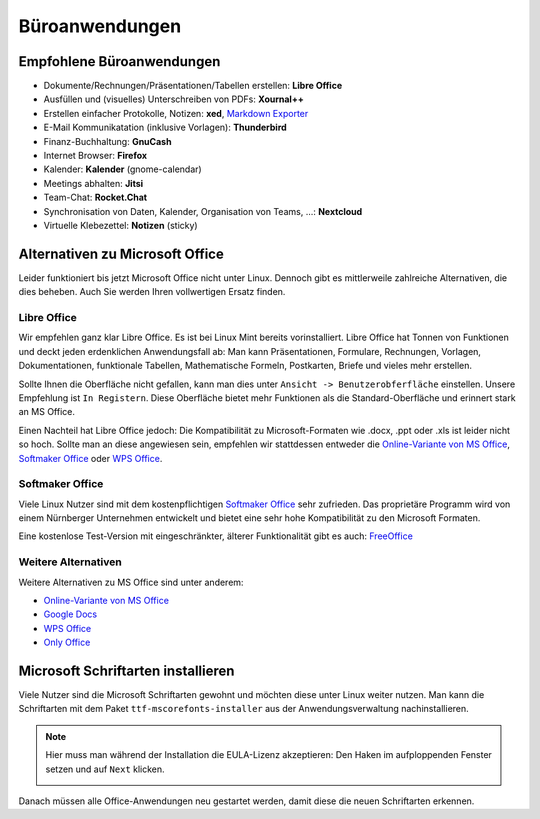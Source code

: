 Büroanwendungen
===============

Empfohlene Büroanwendungen
--------------------------

- Dokumente/Rechnungen/Präsentationen/Tabellen erstellen: **Libre Office**
- Ausfüllen und (visuelles) Unterschreiben von PDFs: **Xournal++**
- Erstellen einfacher Protokolle, Notizen: **xed**, `Markdown Exporter <https://www.markdowntopdf.com/>`_ 
- E-Mail Kommunikatation (inklusive Vorlagen): **Thunderbird**
- Finanz-Buchhaltung: **GnuCash**
- Internet Browser: **Firefox**
- Kalender: **Kalender** (gnome-calendar)
- Meetings abhalten: **Jitsi**
- Team-Chat: **Rocket.Chat**
- Synchronisation von Daten, Kalender, Organisation von Teams, ...: **Nextcloud**
- Virtuelle Klebezettel: **Notizen** (sticky)

Alternativen zu Microsoft Office
--------------------------------

Leider funktioniert bis jetzt Microsoft Office nicht unter Linux.
Dennoch gibt es mittlerweile zahlreiche Alternativen, die dies beheben.
Auch Sie werden Ihren vollwertigen Ersatz finden.

Libre Office
^^^^^^^^^^^^
Wir empfehlen ganz klar Libre Office. Es ist bei Linux Mint bereits vorinstalliert.
Libre Office hat Tonnen von Funktionen und deckt jeden erdenklichen Anwendungsfall ab:
Man kann Präsentationen, Formulare, Rechnungen, Vorlagen, Dokumentationen, funktionale Tabellen, Mathematische Formeln, Postkarten, Briefe und vieles mehr erstellen.

Sollte Ihnen die Oberfläche nicht gefallen, kann man dies unter ``Ansicht -> Benutzerobferfläche`` einstellen.
Unsere Empfehlung ist ``In Registern``. Diese Oberfläche bietet mehr Funktionen als die Standard-Oberfläche und erinnert stark an MS Office.

Einen Nachteil hat Libre Office jedoch: Die Kompatibilität zu Microsoft-Formaten wie .docx, .ppt oder .xls ist leider nicht so hoch.
Sollte man an diese angewiesen sein, empfehlen wir stattdessen entweder die  `Online-Variante von MS Office <https://www.office.com/>`_, 
`Softmaker Office <https://www.softmaker.de/softmaker-office>`_ oder `WPS Office <https://www.wps.com/de-DE>`_.

Softmaker Office 
^^^^^^^^^^^^^^^^
Viele Linux Nutzer sind mit dem kostenpflichtigen `Softmaker Office <https://www.softmaker.de/softmaker-office>`_ sehr zufrieden. 
Das proprietäre Programm wird von einem Nürnberger Unternehmen entwickelt und bietet eine sehr hohe Kompatibilität zu den Microsoft Formaten.

Eine kostenlose Test-Version mit eingeschränkter, älterer Funktionalität gibt es auch: `FreeOffice <https://www.freeoffice.com/de>`_ 

Weitere Alternativen
^^^^^^^^^^^^^^^^^^^^
Weitere Alternativen zu MS Office sind unter anderem:

- `Online-Variante von MS Office <https://www.office.com/>`_
- `Google Docs <https://www.google.de/intl/de/docs/about/>`_ 
- `WPS Office <https://www.wps.com/de-DE>`_
- `Only Office <https://www.onlyoffice.com/>`_ 


Microsoft Schriftarten installieren
-----------------------------------
Viele Nutzer sind die Microsoft Schriftarten gewohnt und möchten diese unter Linux weiter nutzen.
Man kann die Schriftarten mit dem Paket ``ttf-mscorefonts-installer`` aus der Anwendungsverwaltung nachinstallieren.

.. note:: 
    Hier muss man während der Installation die EULA-Lizenz akzeptieren: 
    Den Haken im aufploppenden Fenster setzen und auf ``Next`` klicken.

    .. image:: images/ttf-mscorefonts-installer-eula.png

Danach müssen alle Office-Anwendungen neu gestartet werden, damit diese die neuen Schriftarten erkennen.
    